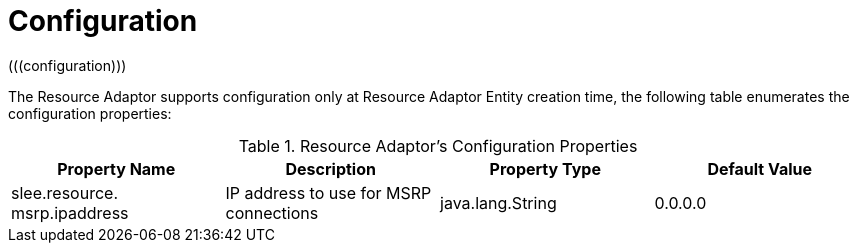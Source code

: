 [[_ra_configuration]]
= Configuration
(((configuration)))


The Resource Adaptor supports configuration only at Resource Adaptor Entity creation time, the following table enumerates the configuration properties:
(((properties)))

.Resource Adaptor's Configuration Properties
[cols="1,1,1,1", frame="all", options="header"]
|===
| Property Name
| Description
| Property Type
| Default Value

|slee.resource. msrp.ipaddress
|IP address to use for MSRP connections
|java.lang.String
|0.0.0.0
|===

ifdef::backend-docbook[]
[index]
== Index
// Generated automatically by the DocBook toolchain.
endif::backend-docbook[]